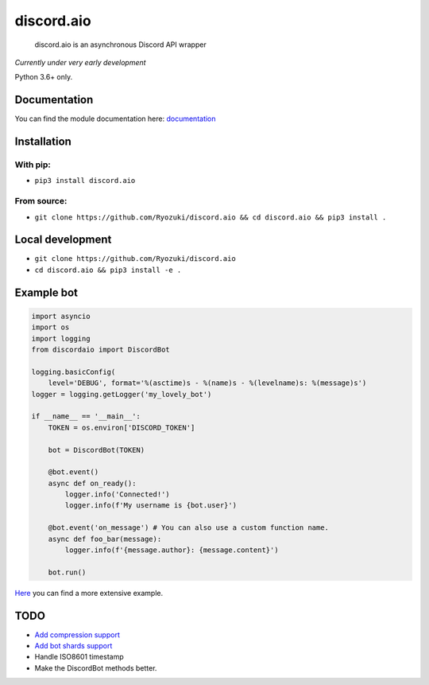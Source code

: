 
discord.aio
===========


.. image:: https://img.shields.io/pypi/v/discord.aio.svg
   :target: https://pypi.python.org/pypi/discord.aio
   :alt: PyPI version


.. image:: https://img.shields.io/pypi/pyversions/discord.aio.svg
   :target: https://github.com/Ryozuki/discord.aio
   :alt: Python version


.. image:: https://img.shields.io/pypi/status/discord.aio.svg
   :target: https://github.com/Ryozuki/discord.aio
   :alt: Module status


.. image:: https://img.shields.io/pypi/l/discord.aio.svg
   :target: https://github.com/Ryozuki/discord.aio/blob/master/LICENSE.txt
   :alt: License


.. image:: https://img.shields.io/discord/416878158436892672.svg
   :target: https://discord.gg/hJ7ewAT
   :alt: Discord

.. image:: https://readthedocs.org/projects/discordaio/badge/?version=latest
   :target: http://discordaio.readthedocs.io/en/latest/?badge=latest
   :alt: Documentation Status

..

   discord.aio is an asynchronous Discord API wrapper


*Currently under very early development*

Python 3.6+ only.

Documentation
-------------

You can find the module documentation here: `documentation <http://discordaio.rtfd.io>`_

Installation
------------

With pip:
^^^^^^^^^


* ``pip3 install discord.aio``

From source:
^^^^^^^^^^^^


* ``git clone https://github.com/Ryozuki/discord.aio && cd discord.aio && pip3 install .``

Local development
-----------------


* ``git clone https://github.com/Ryozuki/discord.aio``
* ``cd discord.aio && pip3 install -e .``

Example bot
-----------

.. code-block:: python
   
    import asyncio
    import os
    import logging
    from discordaio import DiscordBot

    logging.basicConfig(
        level='DEBUG', format='%(asctime)s - %(name)s - %(levelname)s: %(message)s')
    logger = logging.getLogger('my_lovely_bot')

    if __name__ == '__main__':
        TOKEN = os.environ['DISCORD_TOKEN']

        bot = DiscordBot(TOKEN)

        @bot.event()
        async def on_ready():
            logger.info('Connected!')
            logger.info(f'My username is {bot.user}')

        @bot.event('on_message') # You can also use a custom function name.
        async def foo_bar(message):
            logger.info(f'{message.author}: {message.content}')
        
        bot.run()

`Here <https://github.com/Ryozuki/discord.aio/blob/master/examples/bot.py>`_ you can find a more extensive example.


TODO
----


* `Add compression support <https://discordapp.com/developers/docs/topics/gateway#encoding-and-compression>`_
* `Add bot shards support <https://discordapp.com/developers/docs/topics/gateway#get-gateway-bot>`_
* Handle ISO8601 timestamp
* Make the DiscordBot methods better.